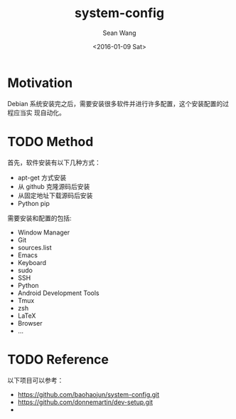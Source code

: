 #+OPTIONS: ':nil *:t -:t ::t <:t H:3 \n:nil ^:t arch:headline author:t c:nil
#+OPTIONS: creator:nil d:(not "LOGBOOK") date:t e:t email:nil f:t inline:t
#+OPTIONS: num:t p:nil pri:nil prop:nil stat:t tags:t tasks:t tex:t timestamp:t
#+OPTIONS: title:t toc:t todo:t |:t
#+TITLE: system-config
#+DATE: <2016-01-09 Sat>
#+AUTHOR: Sean Wang
#+EMAIL: sean@think.sean.org
#+LANGUAGE: en
#+SELECT_TAGS: export
#+EXCLUDE_TAGS: noexport
#+CREATOR: Emacs 24.5.1 (Org mode 8.3.2)

* Motivation
Debian 系统安装完之后，需要安装很多软件并进行许多配置，这个安装配置的过程应当实
现自动化。

* TODO Method
首先，软件安装有以下几种方式：
- apt-get 方式安装
- 从 github 克隆源码后安装
- 从固定地址下载源码后安装
- Python pip

需要安装和配置的包括:
- Window Manager
- Git
- sources.list
- Emacs
- Keyboard
- sudo
- SSH
- Python
- Android Development Tools
- Tmux
- zsh
- LaTeX
- Browser
- ...

* TODO Reference 
以下项目可以参考：
- [[https://github.com/baohaojun/system-config.git][https://github.com/baohaojun/system-config.git]]
- https://github.com/donnemartin/dev-setup.git
- 

